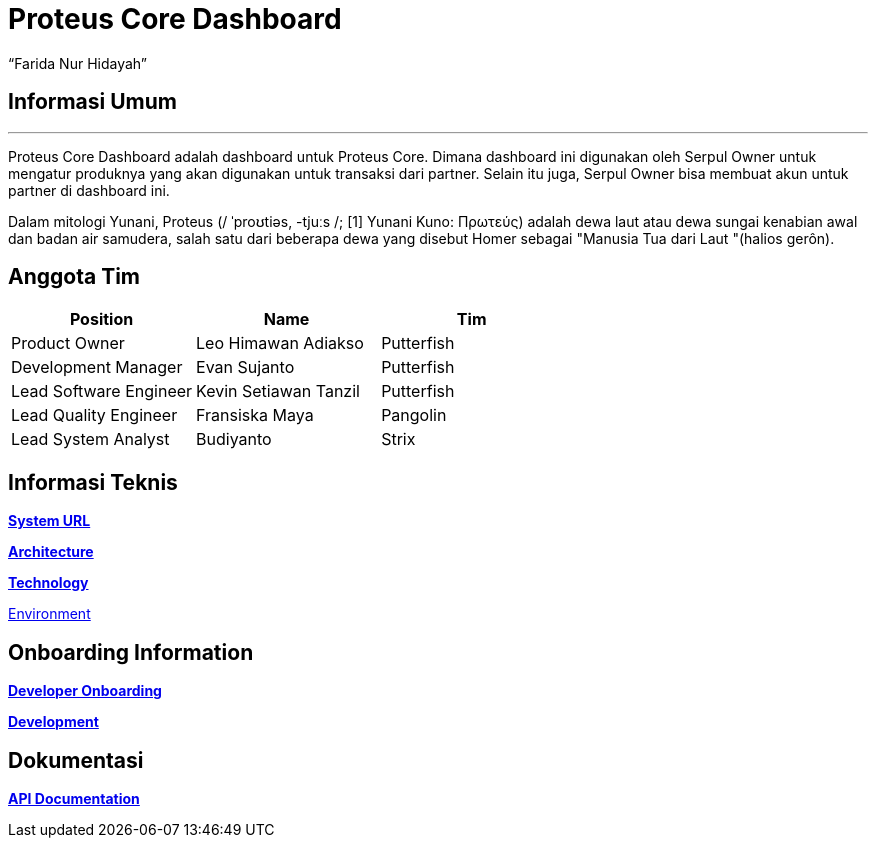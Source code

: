 = *Proteus Core Dashboard*
:--[no-]html-to-native:
:author: “Farida Nur Hidayah”
:date: “2020-03-19”
:document type: “6” 
:summary: “Proteus Chip adalah sistem yang diinstall di tiap Serpul Owner, agar dapat menambah stok dari chip modem untuk berbagai transaksi.”

== Informasi Umum

'''

Proteus Core Dashboard adalah dashboard untuk Proteus Core.
Dimana dashboard ini digunakan oleh Serpul Owner untuk mengatur produknya yang akan digunakan untuk transaksi dari partner.
Selain itu juga, Serpul Owner bisa membuat akun untuk partner di dashboard ini.

Dalam mitologi Yunani, Proteus (/ ˈproʊtiəs, -tjuːs /;
[1] Yunani Kuno: Πρωτεύς) adalah dewa laut atau dewa sungai kenabian awal dan badan air samudera, salah satu dari beberapa dewa yang disebut Homer sebagai "Manusia Tua dari Laut "(halios gerôn).

== *Anggota Tim*

|===
| *Position* | *Name* | *Tim*

| Product Owner
| Leo Himawan Adiakso
| Putterfish

| Development Manager
| Evan Sujanto
| Putterfish

| Lead Software Engineer
| Kevin Setiawan Tanzil
| Putterfish

| Lead Quality Engineer
| Fransiska Maya
| Pangolin

| Lead System Analyst
| Budiyanto
| Strix
|===

== *Informasi Teknis*

link:/Business-Initiatives/Traditional#Proteus-Core-Dasboard/proteus-coredas-url[*System URL*]

link:/Business-Initiatives/Traditional#Proteus-Core-Dasboard/proteus-coredas-architecture[*Architecture*]

link:/Business-Initiatives/Traditional#Proteus-Core-Dasboard/proteus-coredas-technology[*Technology*]

link:/Business-Initiatives/Traditional#Proteus-Core-Dasboard/proteus-coredas-environment[Environment]

== *Onboarding Information*

link:/Business-Initiatives/Traditional#Proteus-Core-Dasboard/proteus-coredas-devonboard[*Developer Onboarding*]

link:/Business-Initiatives/Traditional#Proteus-Core-Dasboard/proteus-coredas-dev[*Development*]

== *Dokumentasi*

link:/Business-Initiatives/Traditional#Proteus-Core-Dasboard/proteus-coredas-apidoc[*API Documentation*]
